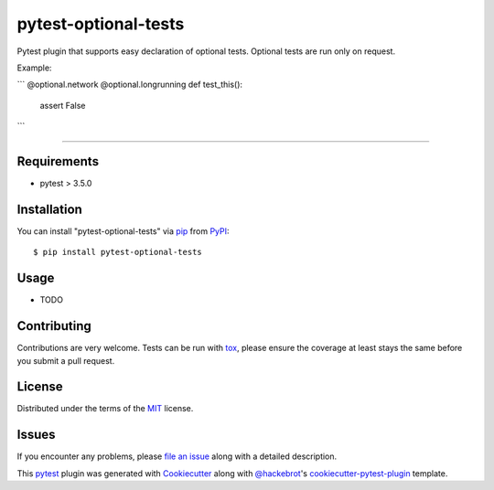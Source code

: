 =====================
pytest-optional-tests
=====================

.. image:: https://img.shields.io/pypi/v/pytest-optional-tests.svg
    :target: https://pypi.org/project/pytest-optional-tests
    :alt: PyPI version

.. image:: https://img.shields.io/pypi/pyversions/pytest-optional-tests.svg
    :target: https://pypi.org/project/pytest-optional-tests
    :alt: Python versions

.. image:: https://travis-ci.org/reece/pytest-optional-tests.svg?branch=master
    :target: https://travis-ci.org/reece/pytest-optional-tests
    :alt: See Build Status on Travis CI

Pytest plugin that supports easy declaration of optional
tests. Optional tests are run only on request.

Example:

```
@optional.network
@optional.longrunning
def test_this():
    assert False
```

----

Requirements
------------

* pytest > 3.5.0


Installation
------------

You can install "pytest-optional-tests" via `pip`_ from `PyPI`_::

    $ pip install pytest-optional-tests


Usage
-----

* TODO


Contributing
------------
Contributions are very welcome. Tests can be run with `tox`_, please ensure
the coverage at least stays the same before you submit a pull request.

License
-------

Distributed under the terms of the `MIT`_ license.


Issues
------

If you encounter any problems, please `file an issue`_ along with a detailed description.



This `pytest`_ plugin was generated with `Cookiecutter`_ along with `@hackebrot`_'s `cookiecutter-pytest-plugin`_ template.


.. _`Cookiecutter`: https://github.com/audreyr/cookiecutter
.. _`@hackebrot`: https://github.com/hackebrot
.. _`MIT`: http://opensource.org/licenses/MIT
.. _`BSD-3`: http://opensource.org/licenses/BSD-3-Clause
.. _`GNU GPL v3.0`: http://www.gnu.org/licenses/gpl-3.0.txt
.. _`Apache Software License 2.0`: http://www.apache.org/licenses/LICENSE-2.0
.. _`cookiecutter-pytest-plugin`: https://github.com/pytest-dev/cookiecutter-pytest-plugin
.. _`file an issue`: https://github.com/reece/pytest-optional-tests/issues
.. _`pytest`: https://github.com/pytest-dev/pytest
.. _`tox`: https://tox.readthedocs.io/en/latest/
.. _`pip`: https://pypi.org/project/pip/
.. _`PyPI`: https://pypi.org/project
